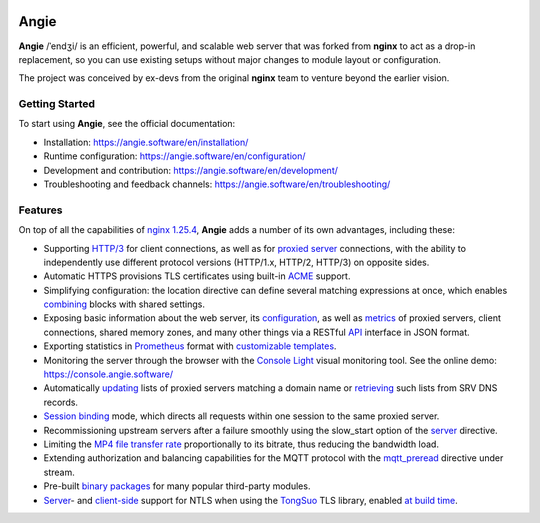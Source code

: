 .. image:: misc/logo.gif
  :alt: Angie logo
  :target: https://angie.software/en/

Angie
=====

**Angie** /ˈendʒi/
is an efficient, powerful, and scalable web server
that was forked from **nginx** to act as a drop-in replacement,
so you can use existing setups
without major changes to module layout or configuration.

The project was conceived by ex-devs from the original **nginx** team
to venture beyond the earlier vision.


Getting Started
---------------

To start using **Angie**, see the official documentation:

- Installation: https://angie.software/en/installation/

- Runtime configuration: https://angie.software/en/configuration/

- Development and contribution: https://angie.software/en/development/

- Troubleshooting and feedback channels: https://angie.software/en/troubleshooting/


Features
--------

On top of all the capabilities of
`nginx 1.25.4 <https://nginx.org/en/CHANGES>`_,
**Angie** adds a number of its own advantages, including these:

- Supporting `HTTP/3
  <https://angie.software/en/configuration/modules/http_v3/>`_ for client
  connections, as well as for `proxied server
  <https://angie.software/en/configuration/modules/http_proxy/#proxy-http-version>`_
  connections, with the ability to independently use different protocol versions
  (HTTP/1.x, HTTP/2, HTTP/3) on opposite sides.

- Automatic HTTPS provisions TLS certificates using built-in `ACME
  <https://angie.software/en/configuration/modules/http_acme/>`_ support.

- Simplifying configuration: the location directive can define several matching
  expressions at once, which enables `combining
  <https://angie.software/en/configuration/modules/http_core/#combined-locations>`_
  blocks with shared settings.

- Exposing basic information about the web server, its `configuration
  <https://angie.software/en/configuration/modules/http_api/#a-api-config-files>`_,
  as well as `metrics
  <https://angie.software/en/configuration/modules/http_api/#metrics>`_ of
  proxied servers, client connections, shared memory zones, and many other
  things via a RESTful `API
  <https://angie.software/en/configuration/modules/http_api/#a-api>`_ interface
  in JSON format.

- Exporting statistics in `Prometheus
  <https://angie.software/en/configuration/modules/http_prometheus/#prometheus>`_
  format with `customizable templates
  <https://angie.software/en/configuration/modules/http_prometheus/#prometheus-template>`_.

- Monitoring the server through the browser with the `Console Light
  <https://angie.software/en/configuration/monitoring/>`_ visual monitoring
  tool. See the online demo: https://console.angie.software/

- Automatically `updating
  <https://angie.software/en/configuration/modules/http_upstream/#reresolve>`_
  lists of proxied servers matching a domain name or `retrieving
  <https://angie.software/en/configuration/modules/http_upstream/#reresolve>`_
  such lists from SRV DNS records.

- `Session binding
  <https://angie.software/en/configuration/modules/http_upstream/#u-sticky>`_
  mode, which directs all requests within one session to the same proxied
  server.

- Recommissioning upstream servers after a failure smoothly using the slow_start
  option of the `server
  <https://angie.software/en/configuration/modules/http_upstream/#u-server>`_
  directive.

- Limiting the `MP4 file transfer rate
  <https://angie.software/en/configuration/modules/http_mp4/#mp4-limit-rate>`_
  proportionally to its bitrate, thus reducing the bandwidth load.

- Extending authorization and balancing capabilities for the MQTT protocol with
  the `mqtt_preread
  <https://angie.software/en/configuration/modules/stream_mqtt_preread/#s-mqtt-preread>`_
  directive under stream.

- Pre-built `binary packages
  <https://angie.software/en/installation/#install-thirdpartymodules>`_ for many
  popular third-party modules.

- `Server
  <https://angie.software/en/configuration/modules/http_ssl/#ssl-ntls>`_- and
  `client-side
  <https://angie.software/en/configuration/modules/http_proxy/#proxy-ssl-ntls>`_
  support for NTLS when using the `TongSuo
  <https://github.com/Tongsuo-Project/Tongsuo>`_ TLS library, enabled `at build
  time <https://angie.software/en/installation/#building-from-source>`_.
